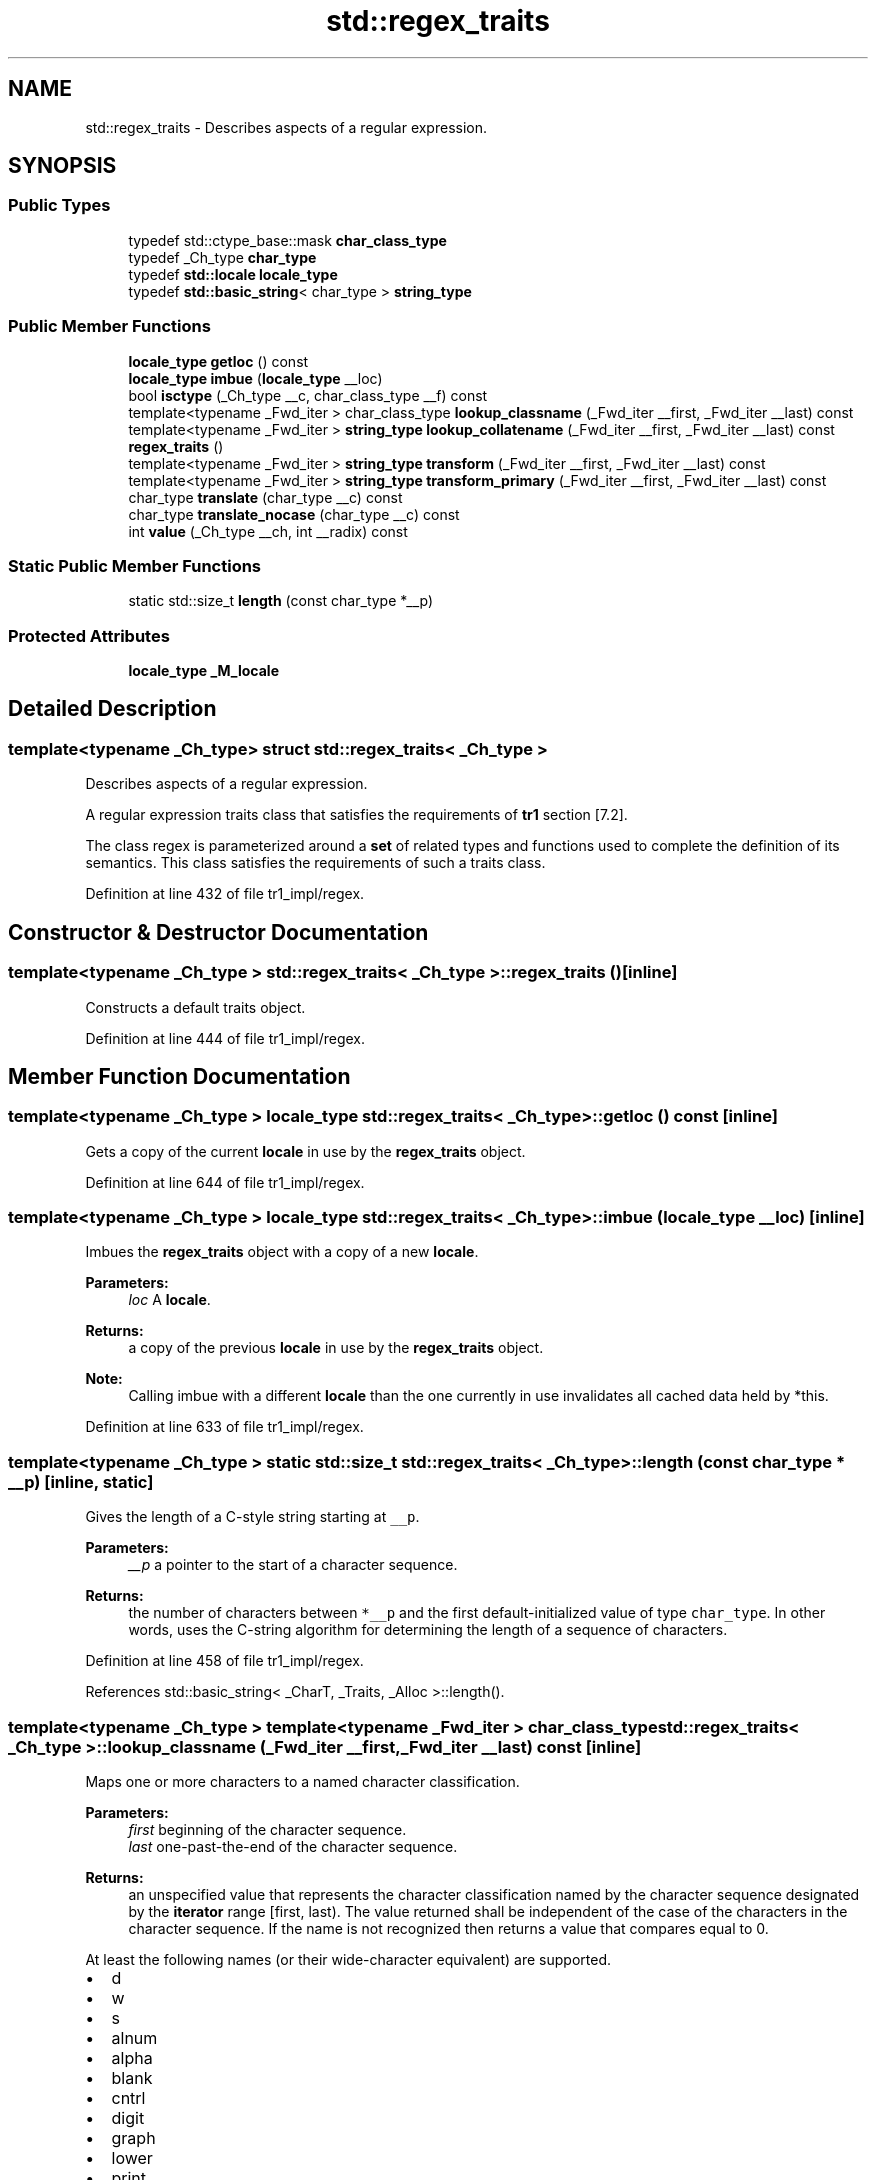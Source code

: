 .TH "std::regex_traits" 3 "21 Apr 2009" "libstdc++" \" -*- nroff -*-
.ad l
.nh
.SH NAME
std::regex_traits \- Describes aspects of a regular expression.  

.PP
.SH SYNOPSIS
.br
.PP
.SS "Public Types"

.in +1c
.ti -1c
.RI "typedef std::ctype_base::mask \fBchar_class_type\fP"
.br
.ti -1c
.RI "typedef _Ch_type \fBchar_type\fP"
.br
.ti -1c
.RI "typedef \fBstd::locale\fP \fBlocale_type\fP"
.br
.ti -1c
.RI "typedef \fBstd::basic_string\fP< char_type > \fBstring_type\fP"
.br
.in -1c
.SS "Public Member Functions"

.in +1c
.ti -1c
.RI "\fBlocale_type\fP \fBgetloc\fP () const "
.br
.ti -1c
.RI "\fBlocale_type\fP \fBimbue\fP (\fBlocale_type\fP __loc)"
.br
.ti -1c
.RI "bool \fBisctype\fP (_Ch_type __c, char_class_type __f) const "
.br
.ti -1c
.RI "template<typename _Fwd_iter > char_class_type \fBlookup_classname\fP (_Fwd_iter __first, _Fwd_iter __last) const "
.br
.ti -1c
.RI "template<typename _Fwd_iter > \fBstring_type\fP \fBlookup_collatename\fP (_Fwd_iter __first, _Fwd_iter __last) const "
.br
.ti -1c
.RI "\fBregex_traits\fP ()"
.br
.ti -1c
.RI "template<typename _Fwd_iter > \fBstring_type\fP \fBtransform\fP (_Fwd_iter __first, _Fwd_iter __last) const "
.br
.ti -1c
.RI "template<typename _Fwd_iter > \fBstring_type\fP \fBtransform_primary\fP (_Fwd_iter __first, _Fwd_iter __last) const "
.br
.ti -1c
.RI "char_type \fBtranslate\fP (char_type __c) const "
.br
.ti -1c
.RI "char_type \fBtranslate_nocase\fP (char_type __c) const "
.br
.ti -1c
.RI "int \fBvalue\fP (_Ch_type __ch, int __radix) const "
.br
.in -1c
.SS "Static Public Member Functions"

.in +1c
.ti -1c
.RI "static std::size_t \fBlength\fP (const char_type *__p)"
.br
.in -1c
.SS "Protected Attributes"

.in +1c
.ti -1c
.RI "\fBlocale_type\fP \fB_M_locale\fP"
.br
.in -1c
.SH "Detailed Description"
.PP 

.SS "template<typename _Ch_type> struct std::regex_traits< _Ch_type >"
Describes aspects of a regular expression. 

A regular expression traits class that satisfies the requirements of \fBtr1\fP section [7.2].
.PP
The class regex is parameterized around a \fBset\fP of related types and functions used to complete the definition of its semantics. This class satisfies the requirements of such a traits class. 
.PP
Definition at line 432 of file tr1_impl/regex.
.SH "Constructor & Destructor Documentation"
.PP 
.SS "template<typename _Ch_type > \fBstd::regex_traits\fP< _Ch_type >::\fBregex_traits\fP ()\fC [inline]\fP"
.PP
Constructs a default traits object. 
.PP
Definition at line 444 of file tr1_impl/regex.
.SH "Member Function Documentation"
.PP 
.SS "template<typename _Ch_type > \fBlocale_type\fP \fBstd::regex_traits\fP< _Ch_type >::getloc () const\fC [inline]\fP"
.PP
Gets a copy of the current \fBlocale\fP in use by the \fBregex_traits\fP object. 
.PP
Definition at line 644 of file tr1_impl/regex.
.SS "template<typename _Ch_type > \fBlocale_type\fP \fBstd::regex_traits\fP< _Ch_type >::imbue (\fBlocale_type\fP __loc)\fC [inline]\fP"
.PP
Imbues the \fBregex_traits\fP object with a copy of a new \fBlocale\fP. 
.PP
\fBParameters:\fP
.RS 4
\fIloc\fP A \fBlocale\fP.
.RE
.PP
\fBReturns:\fP
.RS 4
a copy of the previous \fBlocale\fP in use by the \fBregex_traits\fP object.
.RE
.PP
\fBNote:\fP
.RS 4
Calling imbue with a different \fBlocale\fP than the one currently in use invalidates all cached data held by *this. 
.RE
.PP

.PP
Definition at line 633 of file tr1_impl/regex.
.SS "template<typename _Ch_type > static std::size_t \fBstd::regex_traits\fP< _Ch_type >::length (const char_type * __p)\fC [inline, static]\fP"
.PP
Gives the length of a C-style string starting at \fC__p\fP. 
.PP
\fBParameters:\fP
.RS 4
\fI__p\fP a pointer to the start of a character sequence.
.RE
.PP
\fBReturns:\fP
.RS 4
the number of characters between \fC*__p\fP and the first default-initialized value of type \fCchar_type\fP. In other words, uses the C-string algorithm for determining the length of a sequence of characters. 
.RE
.PP

.PP
Definition at line 458 of file tr1_impl/regex.
.PP
References std::basic_string< _CharT, _Traits, _Alloc >::length().
.SS "template<typename _Ch_type > template<typename _Fwd_iter > char_class_type \fBstd::regex_traits\fP< _Ch_type >::lookup_classname (_Fwd_iter __first, _Fwd_iter __last) const\fC [inline]\fP"
.PP
Maps one or more characters to a named character classification. 
.PP
\fBParameters:\fP
.RS 4
\fIfirst\fP beginning of the character sequence. 
.br
\fIlast\fP one-past-the-end of the character sequence.
.RE
.PP
\fBReturns:\fP
.RS 4
an unspecified value that represents the character classification named by the character sequence designated by the \fBiterator\fP range [first, last). The value returned shall be independent of the case of the characters in the character sequence. If the name is not recognized then returns a value that compares equal to 0.
.RE
.PP
At least the following names (or their wide-character equivalent) are supported.
.IP "\(bu" 2
d
.IP "\(bu" 2
w
.IP "\(bu" 2
s
.IP "\(bu" 2
alnum
.IP "\(bu" 2
alpha
.IP "\(bu" 2
blank
.IP "\(bu" 2
cntrl
.IP "\(bu" 2
digit
.IP "\(bu" 2
graph
.IP "\(bu" 2
lower
.IP "\(bu" 2
print
.IP "\(bu" 2
punct
.IP "\(bu" 2
space
.IP "\(bu" 2
upper
.IP "\(bu" 2
xdigit
.PP
.PP
\fBTodo\fP
.RS 4
Implement this function. 
.RE
.PP

.PP
Referenced by std::regex_traits< _Ch_type >::isctype().
.SS "template<typename _Ch_type > template<typename _Fwd_iter > \fBstring_type\fP \fBstd::regex_traits\fP< _Ch_type >::lookup_collatename (_Fwd_iter __first, _Fwd_iter __last) const\fC [inline]\fP"
.PP
Gets a collation element by name. 
.PP
\fBParameters:\fP
.RS 4
\fIfirst\fP beginning of the collation element name. 
.br
\fIlast\fP one-past-the-end of the collation element name.
.RE
.PP
\fBReturns:\fP
.RS 4
a sequence of one or more characters that represents the collating element consisting of the character sequence designated by the \fBiterator\fP range [first, last). Returns an empty string if the character sequence is not a valid collating element.
.RE
.PP
\fBTodo\fP
.RS 4
Implement this function. 
.RE
.PP

.SS "template<typename _Ch_type > template<typename _Fwd_iter > \fBstring_type\fP \fBstd::regex_traits\fP< _Ch_type >::transform (_Fwd_iter __first, _Fwd_iter __last) const\fC [inline]\fP"
.PP
Gets a sort key for a character sequence. 
.PP
\fBParameters:\fP
.RS 4
\fIfirst\fP beginning of the character sequence. 
.br
\fIlast\fP one-past-the-end of the character sequence.
.RE
.PP
Returns a sort key for the character sequence designated by the \fBiterator\fP range [F1, F2) such that if the character sequence [G1, G2) sorts before the character sequence [H1, H2) then v.transform(G1, G2) < v.transform(H1, H2).
.PP
What this really does is provide a more efficient way to compare a string to multiple other strings in locales with fancy collation rules and equivalence classes.
.PP
\fBReturns:\fP
.RS 4
a locale-specific sort key equivalent to the input range.
.RE
.PP
\fBExceptions:\fP
.RS 4
\fI\fBstd::bad_cast\fP\fP if the current \fBlocale\fP does not have a \fBcollate\fP facet. 
.RE
.PP

.PP
Definition at line 511 of file tr1_impl/regex.
.PP
References std::basic_string< _CharT, _Traits, _Alloc >::data(), std::basic_string< _CharT, _Traits, _Alloc >::size(), std::collate< _CharT >::transform(), and std::use_facet().
.SS "template<typename _Ch_type > template<typename _Fwd_iter > \fBstring_type\fP \fBstd::regex_traits\fP< _Ch_type >::transform_primary (_Fwd_iter __first, _Fwd_iter __last) const\fC [inline]\fP"
.PP
Dunno. 
.PP
\fBParameters:\fP
.RS 4
\fIfirst\fP beginning of the character sequence. 
.br
\fIlast\fP one-past-the-end of the character sequence.
.RE
.PP
Effects: if typeid(use_facet<collate<_Ch_type> >) == typeid(collate_byname<_Ch_type>) and the form of the sort key returned by collate_byname<_Ch_type>::transform(first, last) is known and can be converted into a primary sort key then returns that key, otherwise returns an empty string. WTF??
.PP
\fBTodo\fP
.RS 4
Implement this function. 
.RE
.PP

.SS "template<typename _Ch_type > char_type \fBstd::regex_traits\fP< _Ch_type >::translate (char_type __c) const\fC [inline]\fP"
.PP
Performs the identity translation. 
.PP
\fBParameters:\fP
.RS 4
\fIc\fP A character to the locale-specific character \fBset\fP.
.RE
.PP
\fBReturns:\fP
.RS 4
c. 
.RE
.PP

.PP
Definition at line 469 of file tr1_impl/regex.
.SS "template<typename _Ch_type > char_type \fBstd::regex_traits\fP< _Ch_type >::translate_nocase (char_type __c) const\fC [inline]\fP"
.PP
Translates a character into a case-insensitive equivalent. 
.PP
\fBParameters:\fP
.RS 4
\fIc\fP A character to the locale-specific character \fBset\fP.
.RE
.PP
\fBReturns:\fP
.RS 4
the locale-specific lower-case equivalent of c. 
.RE
.PP
\fBExceptions:\fP
.RS 4
\fI\fBstd::bad_cast\fP\fP if the imbued \fBlocale\fP does not support the \fBctype\fP facet. 
.RE
.PP

.PP
Definition at line 482 of file tr1_impl/regex.
.PP
References std::tolower(), and std::use_facet().

.SH "Author"
.PP 
Generated automatically by Doxygen for libstdc++ from the source code.
